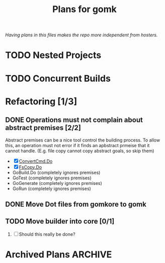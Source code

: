 #+TITLE: Plans for gomk

/Having plans in this files makes the repo more independent from
hosters./

* TODO Nested Projects

* TODO Concurrent Builds

* Refactoring [1/3]

** DONE Operations must not complain about abstract premises [2/2]
   CLOSED: [2024-03-03 So 22:28]

Abstract premises can be a nice tool control the building process. To
allow this, an operation must not error if it finds an apbstract
prmeise that it cannot handle. (E.g. file copy cannot copy abstract
goals, so skip them)

- [X] [[file:exec.go::192][ConvertCmd.Do]]
- [X] [[file:fscmd.go::295][FsCopy.Do]]
- GoBuild.Do (completely ignores premises)
- GoTest (completely ignores premises)
- GoGenerate (completely ignores premises)
- GoRun (completely ignores premises)
  
** DONE Move Dot files from gomkore to gomk
   CLOSED: [2024-03-06 Mi 21:11]

** TODO Move builder into core [0/1]
1. [ ]  Should this really be done?

* Archived Plans                                                    :ARCHIVE:

